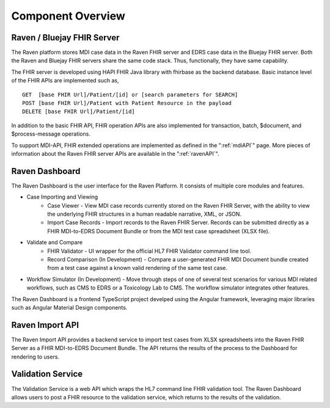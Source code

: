 .. _componentOverview:

Component Overview
==================

.. image::
   ../images/component_diagram.png
   :alt: Raven Component Architecture


Raven / Bluejay FHIR Server
---------------------------
The Raven platform stores MDI case data in the Raven FHIR server and  EDRS case data in the 
Bluejay FHIR server. Both the Raven and Bluejay FHIR servers share the same code stack. Thus, functionally,
they have same capability.

The FHIR server is developed using HAPI FHIR Java library with fhirbase as the backend database. Basic instance 
level of the FHIR APIs are implemented such as, ::

    GET  [base FHIR Url]/Patient/[id] or [search parameters for SEARCH]
    POST [base FHIR Url]/Patient with Patient Resource in the payload
    DELETE [base FHIR Url]/Patient/[id]

In addition to the basic FHIR API, FHIR operation APIs are also implemented for transaction, batch, $document, 
and $process-message operations. 

To support MDI-API, FHIR extended operations are implemented as defined in the ":ref:`mdiAPI`"
page. More pieces of information about the Raven FHIR server APIs are available in the ":ref:`ravenAPI`".

Raven Dashboard
-----------------
The Raven Dashboard is the user interface for the Raven Platform. It consists of multiple core modules and features.

* Case Importing and Viewing
   * Case Viewer - View MDI case records currently stored on the Raven FHIR Server, with the ability to view the underlying FHIR structures in a human readable narrative, XML, or JSON.
   * Import Case Records - Import records to the Raven FHIR Server. Records can be submitted directly as a FHIR MDI-to-EDRS Document Bundle or from the MDI test case spreadsheet (XLSX file).
* Validate and Compare
   * FHIR Validator - UI wrapper for the official HL7 FHIR Validator command line tool.
   * Record Comparison (In Development) - Compare a user-generated FHIR MDI Document bundle created from a test case against a known valid rendering of the same test case.
* Workflow Simulator (In Development) - Move through steps of one of several test scenarios for various MDI related workflows, such as CMS to EDRS or a Toxicology Lab to CMS. The workflow simulator integrates other features.

The Raven Dashboard is a frontend TypeScript project develped using the Angular framework, leveraging major libraries such as Angular Material Design components.

Raven Import API
----------------
The Raven Import API provides a backend service to import test cases from XLSX spreadsheets into the Raven FHIR Server as a FHIR MDI-to-EDRS Document Bundle. The API returns the results of the process to the Dashboard for rendering to users.

Validation Service
------------------
The Validation Service is a web API which wraps the HL7 command line FHIR validation tool. The Raven Dashboard allows users to post a FHIR resource to the validation service, which returns to the results of the validation.

